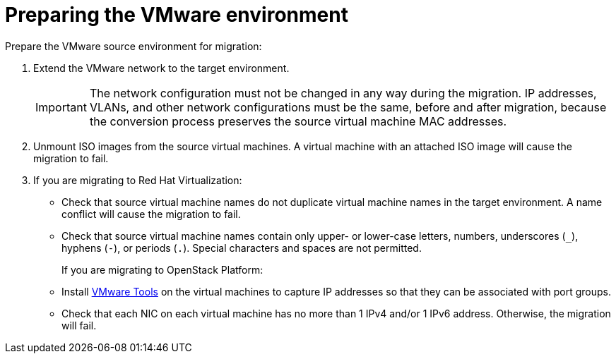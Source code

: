[id="Preparing_the_vmware_source_environment"]
= Preparing the VMware environment

Prepare the VMware source environment for migration:

. Extend the VMware network to the target environment.
+
[IMPORTANT]
====
The network configuration must not be changed in any way during the migration. IP addresses, VLANs, and other network configurations must be the same, before and after migration, because the conversion process preserves the source virtual machine MAC addresses.
====

. Unmount ISO images from the source virtual machines. A virtual machine with an attached ISO image will cause the migration to fail.

. If you are migrating to Red Hat Virtualization:

* Check that source virtual machine names do not duplicate virtual machine names in the target environment. A name conflict will cause the migration to fail.

* Check that source virtual machine names contain only upper- or lower-case letters, numbers, underscores (`_`), hyphens (`-`), or periods (`.`). Special characters and spaces are not permitted.
+
If you are migrating to OpenStack Platform:

* Install link:https://www.vmware.com/support/ws5/doc/new_guest_tools_ws.html[VMware Tools] on the virtual machines to capture IP addresses so that they can be associated with port groups.

* Check that each NIC on each virtual machine has no more than 1 IPv4 and/or 1 IPv6 address. Otherwise, the migration will fail.
